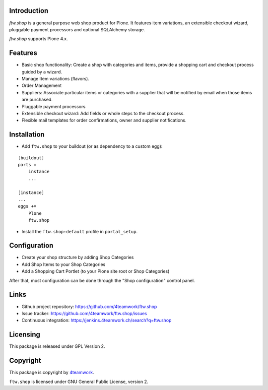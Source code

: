 Introduction
============

`ftw.shop` is a general purpose web shop product for Plone.
It features item variations, an extensible checkout wizard, pluggable
payment processors and optional SQLAlchemy storage.

`ftw.shop` supports Plone 4.x.


Features
========

- Basic shop functionality: Create a shop with categories and items, provide
  a shopping cart and checkout process guided by a wizard.
- Manage Item variations (flavors).
- Order Management
- Suppliers: Associate particular items or categories with a supplier that will
  be notified by email when those items are purchased.
- Pluggable payment processors
- Extensible checkout wizard: Add fields or whole steps to the checkout process.
- Flexible mail templates for order confirmations, owner and supplier
  notifications.


Installation
============

- Add ``ftw.shop`` to your buildout (or as dependency to a custom egg):

::

    [buildout]
    parts =
        instance
        ...

    [instance]
    ...
    eggs +=
        Plone
        ftw.shop

- Install the ``ftw.shop:default`` profile in ``portal_setup``.

Configuration
=============

- Create your shop structure by adding Shop Categories
- Add Shop Items to your Shop Categories
- Add a Shopping Cart Portlet (to your Plone site root or Shop Categories)

After that, most configuration can be done through the "Shop configuration"
control panel.


Links
=====

- Github project repository: https://github.com/4teamwork/ftw.shop
- Issue tracker: https://github.com/4teamwork/ftw.shop/issues
- Continuous integration: https://jenkins.4teamwork.ch/search?q=ftw.shop


Licensing
=========

This package is released under GPL Version 2.


Copyright
=========

This package is copyright by `4teamwork <http://www.4teamwork.ch/>`_.

``ftw.shop`` is licensed under GNU General Public License, version 2.
